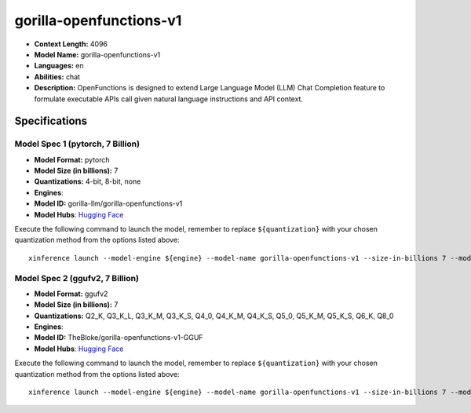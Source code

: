 .. _models_llm_gorilla-openfunctions-v1:

========================================
gorilla-openfunctions-v1
========================================

- **Context Length:** 4096
- **Model Name:** gorilla-openfunctions-v1
- **Languages:** en
- **Abilities:** chat
- **Description:** OpenFunctions is designed to extend Large Language Model (LLM) Chat Completion feature to formulate executable APIs call given natural language instructions and API context.

Specifications
^^^^^^^^^^^^^^


Model Spec 1 (pytorch, 7 Billion)
++++++++++++++++++++++++++++++++++++++++

- **Model Format:** pytorch
- **Model Size (in billions):** 7
- **Quantizations:** 4-bit, 8-bit, none
- **Engines**: 
- **Model ID:** gorilla-llm/gorilla-openfunctions-v1
- **Model Hubs**:  `Hugging Face <https://huggingface.co/gorilla-llm/gorilla-openfunctions-v1>`__

Execute the following command to launch the model, remember to replace ``${quantization}`` with your
chosen quantization method from the options listed above::

   xinference launch --model-engine ${engine} --model-name gorilla-openfunctions-v1 --size-in-billions 7 --model-format pytorch --quantization ${quantization}


Model Spec 2 (ggufv2, 7 Billion)
++++++++++++++++++++++++++++++++++++++++

- **Model Format:** ggufv2
- **Model Size (in billions):** 7
- **Quantizations:** Q2_K, Q3_K_L, Q3_K_M, Q3_K_S, Q4_0, Q4_K_M, Q4_K_S, Q5_0, Q5_K_M, Q5_K_S, Q6_K, Q8_0
- **Engines**: 
- **Model ID:** TheBloke/gorilla-openfunctions-v1-GGUF
- **Model Hubs**:  `Hugging Face <https://huggingface.co/TheBloke/gorilla-openfunctions-v1-GGUF>`__

Execute the following command to launch the model, remember to replace ``${quantization}`` with your
chosen quantization method from the options listed above::

   xinference launch --model-engine ${engine} --model-name gorilla-openfunctions-v1 --size-in-billions 7 --model-format ggufv2 --quantization ${quantization}

